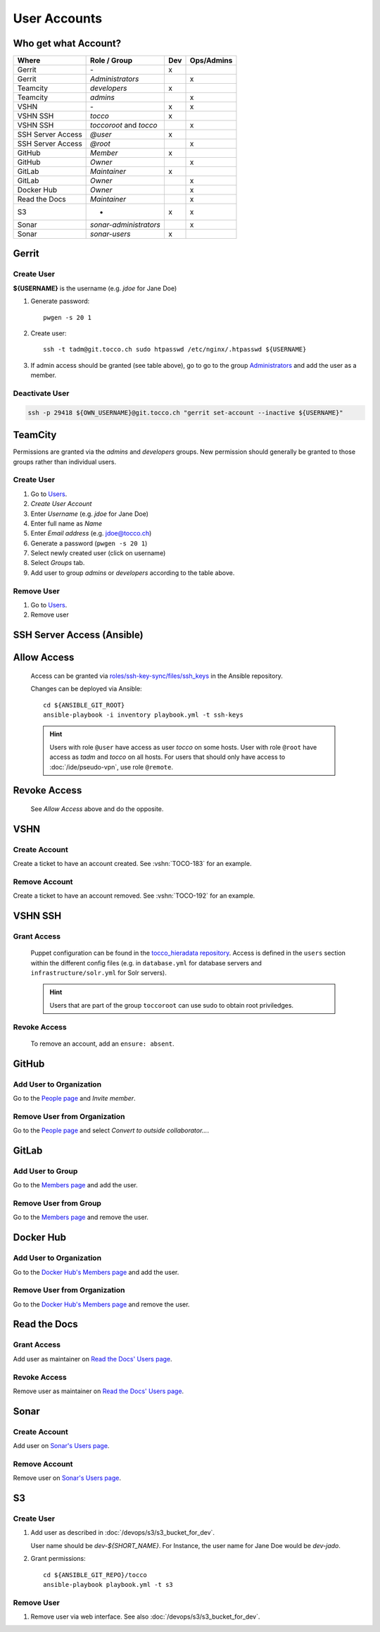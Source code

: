 User Accounts
=============

Who get what Account?
---------------------

=================== ======================== ===== ============
 Where               Role / Group             Dev   Ops/Admins
=================== ======================== ===== ============
 Gerrit              \-                        x
 Gerrit              *Administrators*                   x
 Teamcity            *developers*              x
 Teamcity            *admins*                           x
 VSHN                \-                        x        x
 VSHN SSH            *tocco*                   x
 VSHN SSH            *toccoroot* and                    x
                     *tocco*
 SSH Server Access   *@user*                   x
 SSH Server Access   *@root*                            x
 GitHub              *Member*                  x
 GitHub              *Owner*                            x
 GitLab              *Maintainer*              x
 GitLab              *Owner*                            x
 Docker Hub          *Owner*                            x
 Read the Docs       *Maintainer*                       x
 S3                  -                         x        x
 Sonar               *sonar-administrators*             x
 Sonar               *sonar-users*             x
=================== ======================== ===== ============

Gerrit
------

Create User
^^^^^^^^^^^

**${USERNAME}** is the username (e.g. *jdoe* for Jane Doe)

#. Generate password::

       pwgen -s 20 1

#. Create user::

       ssh -t tadm@git.tocco.ch sudo htpasswd /etc/nginx/.htpasswd ${USERNAME}

#. If admin access should be granted (see table above), go to go to the group
   `Administrators <https://git.tocco.ch/admin/groups/1,members>`__ and add the
   user as a member.


Deactivate User
^^^^^^^^^^^^^^^

.. code::

    ssh -p 29418 ${OWN_USERNAME}@git.tocco.ch "gerrit set-account --inactive ${USERNAME}"


TeamCity
--------

Permissions are granted via the *admins* and *developers* groups. New permission
should generally be granted to those groups rather than individual users.

Create User
^^^^^^^^^^^

#. Go to `Users <https://tc.tocco.ch/admin/admin.html?item=users>`__.
#. *Create User Account*
#. Enter *Username* (e.g. *jdoe* for Jane Doe)
#. Enter full name as *Name*
#. Enter *Email address* (e.g. jdoe@tocco.ch)
#. Generate a password (``pwgen -s 20 1``)
#. Select newly created user (click on username)
#. Select *Groups* tab.
#. Add user to group *admins* or *developers* according to the table
   above.

Remove User
^^^^^^^^^^^

#. Go to `Users <https://tc.tocco.ch/admin/admin.html?item=users>`__.
#. Remove user


.. _ssh-server-access-ansible:

SSH Server Access (Ansible)
---------------------------

Allow Access
------------


    Access can be granted via `roles/ssh-key-sync/files/ssh_keys`_ in the Ansible repository.

    Changes can be deployed via Ansible::

        cd ${ANSIBLE_GIT_ROOT}
        ansible-playbook -i inventory playbook.yml -t ssh-keys

    .. hint::

        Users with role ``@user`` have access as user *tocco* on some hosts. User with role ``@root`` have access as
        *tadm* and *tocco* on all hosts. For users that should only have access to :doc:`/ide/pseudo-vpn`, use role
        ``@remote``.


Revoke Access
-------------

    See *Allow Access* above and do the opposite.


VSHN
----

Create Account
^^^^^^^^^^^^^^

Create a ticket to have an account created. See :vshn:`TOCO-183` for an example.

Remove Account
^^^^^^^^^^^^^^

Create a ticket to have an account removed. See :vshn:`TOCO-192` for an example.


.. _vshn-ssh-access:

VSHN SSH
--------

Grant Access
^^^^^^^^^^^^

    Puppet configuration can be found in the `tocco_hieradata repository`_. Access is defined in
    the ``users`` section within the different config files (e.g. in ``database.yml`` for
    database servers and ``infrastructure/solr.yml`` for Solr servers).

    .. hint::

        Users that are part of the group ``toccoroot`` can use sudo to obtain root priviledges.


Revoke Access
^^^^^^^^^^^^^

    To remove an account, add an ``ensure: absent``.


GitHub
------

Add User to Organization
^^^^^^^^^^^^^^^^^^^^^^^^

Go to the `People page`_ and *Invite member*.

Remove User from Organization
^^^^^^^^^^^^^^^^^^^^^^^^^^^^^

Go to the `People page`_ and select *Convert to outside collaborator…*.


GitLab
------

Add User to Group
^^^^^^^^^^^^^^^^^

Go to the `Members page`_ and add the user.


Remove User from Group
^^^^^^^^^^^^^^^^^^^^^^

Go to the `Members page`_ and remove the user.


Docker Hub
----------

Add User to Organization
^^^^^^^^^^^^^^^^^^^^^^^^

Go to the `Docker Hub's Members page`_ and add the user.

Remove User from Organization
^^^^^^^^^^^^^^^^^^^^^^^^^^^^^

Go to the `Docker Hub's Members page`_ and remove the user.


Read the Docs
-------------

Grant Access
^^^^^^^^^^^^

Add user as maintainer on `Read the Docs' Users page`_.

Revoke Access
^^^^^^^^^^^^^

Remove user as maintainer on `Read the Docs' Users page`_.


Sonar
-----

Create Account
^^^^^^^^^^^^^^

Add user on `Sonar's Users page`_.

Remove Account
^^^^^^^^^^^^^^

Remove user on `Sonar's Users page`_.



S3
--

.. _s3-user-creation:

Create User
^^^^^^^^^^^

#. Add user as described in :doc:`/devops/s3/s3_bucket_for_dev`.

   User name should be *dev-${SHORT_NAME}*. For Instance, the user
   name for Jane Doe would be *dev-jado*.


#. Grant permissions::

       cd ${ANSIBLE_GIT_REPO}/tocco
       ansible-playbook playbook.yml -t s3

Remove User
^^^^^^^^^^^

#. Remove user via web interface. See also :doc:`/devops/s3/s3_bucket_for_dev`.


.. _roles/ssh-key-sync/files/ssh_keys: https://git.tocco.ch/gitweb?p=ansible.git;a=blob;f=roles/ssh-key-sync/files/ssh_keys
.. _tocco_hieradata repository: https://git.vshn.net/tocco/tocco_hieradata/tree/master
.. _People page: https://github.com/orgs/tocco/people
.. _Members page: https://gitlab.com/groups/toccoag/-/group_members
.. _Docker Hub's Members page: https://hub.docker.com/orgs/toccoag
.. _Read the Docs' Users page: https://readthedocs.org/dashboard/tocco-docs/users/
.. _Sonar's Users page: https://sonar.tocco.ch/admin/users
